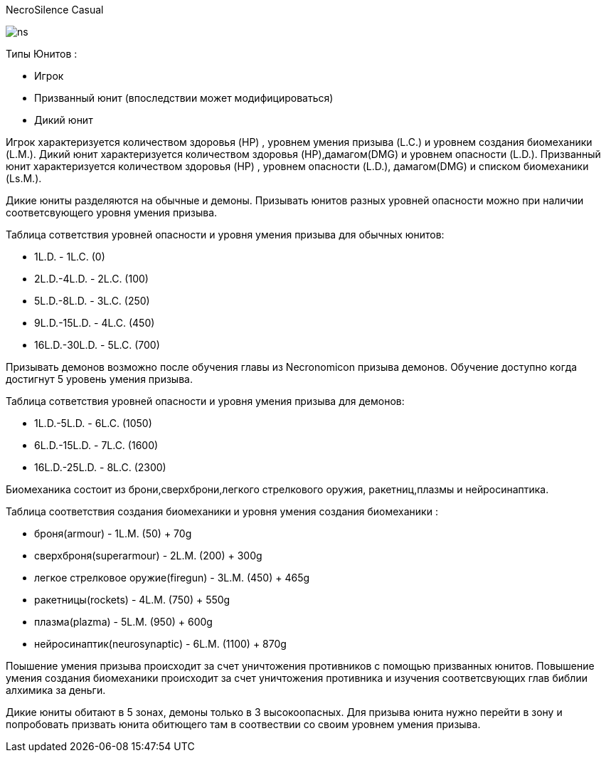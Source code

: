 NecroSilence Casual

image:https://github.com/unStatiK/NS/raw/master/ns.jpeg[]
 

Типы Юнитов :

* Игрок 
* Призванный юнит (впоследствии может модифицироваться) 
* Дикий юнит 

Игрок характеризуется количеством здоровья (HP) , уровнем умения призыва (L.C.) и уровнем создания биомеханики (L.M.). Дикий юнит характеризуется количеством здоровья (HP),дамагом(DMG) и уровнем опасности (L.D.). Призванный юнит 
характеризуется количеством здоровья (HP) , уровнем опасности (L.D.), дамагом(DMG) и списком биомеханики (Ls.M.).

Дикие юниты разделяются на обычные и демоны. Призывать юнитов разных уровней опасности можно при наличии соответсвующего уровня умения призыва.

Таблица сответствия уровней опасности и уровня умения призыва для обычных юнитов:

* 1L.D. - 1L.C. (0) 
* 2L.D.-4L.D. - 2L.C. (100)  
* 5L.D.-8L.D. - 3L.C. (250) 
* 9L.D.-15L.D. - 4L.C. (450) 
* 16L.D.-30L.D. - 5L.C. (700) 

Призывать демонов возможно после обучения главы из Necronomicon призыва демонов. Обучение доступно когда достигнут 5 уровень умения призыва.

Таблица сответствия уровней опасности и уровня умения призыва для демонов:

* 1L.D.-5L.D. - 6L.C. (1050) 
* 6L.D.-15L.D. - 7L.C. (1600) 
* 16L.D.-25L.D. - 8L.C. (2300) 

Биомеханика состоит из брони,сверхброни,легкого стрелкового оружия, ракетниц,плазмы и нейросинаптика.

Таблица соответствия создания биомеханики и уровня умения создания биомеханики :

* броня(armour) - 1L.M. (50) + 70g 
* сверхброня(superarmour) - 2L.M. (200) + 300g 
* легкое стрелковое оружие(firegun) - 3L.M. (450) + 465g 
* ракетницы(rockets) - 4L.M. (750) + 550g 
* плазма(plazma) - 5L.M. (950) + 600g 
* нейросинаптик(neurosynaptic) - 6L.M. (1100) + 870g 

Поышение умения призыва происходит за счет уничтожения противников с помощью призванных юнитов. Повышение умения создания биомеханики происходит за счет уничтожения противника и изучения соответсвующих глав библии алхимика за 
деньги.

Дикие юниты обитают в 5 зонах, демоны только в 3 высокоопасных. Для призыва юнита нужно перейти в зону и попробовать призвать юнита обитющего там в соотвествии со своим уровнем умения призыва.
